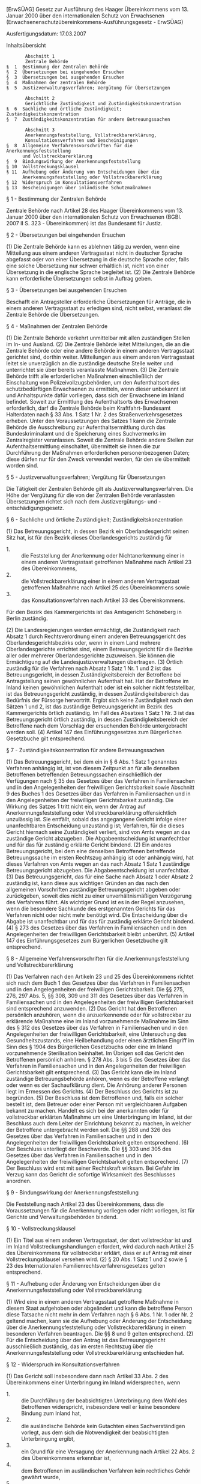 [ErwSÜAG] Gesetz zur Ausführung des Haager Übereinkommens vom 13. Januar 2000 über den internationalen Schutz von Erwachsenen  (Erwachsenenschutzübereinkommens-Ausführungsgesetz - ErwSÜAG)

Ausfertigungsdatum: 17.03.2007

 

Inhaltsübersicht

#+BEGIN_EXAMPLE
           Abschnitt 1
           Zentrale Behörde
    §  1  Bestimmung der Zentralen Behörde
    §  2  Übersetzungen bei eingehenden Ersuchen
    §  3  Übersetzungen bei ausgehenden Ersuchen
    §  4  Maßnahmen der zentralen Behörde
    §  5  Justizverwaltungsverfahren; Vergütung für Übersetzungen
   
           Abschnitt 2
           Gerichtliche Zuständigkeit und Zuständigkeitskonzentration
    §  6  Sachliche und örtliche Zuständigkeit; Zuständigkeitskonzentration
    §  7  Zuständigkeitskonzentration für andere Betreuungssachen
   
           Abschnitt 3
           Anerkennungsfeststellung, Vollstreckbarerklärung,
           Konsultationsverfahren und Bescheinigungen
    §  8  Allgemeine Verfahrensvorschriften für die Anerkennungsfeststellung
          und Vollstreckbarerklärung
    §  9  Bindungswirkung der Anerkennungsfeststellung
    § 10  Vollstreckungsklausel
    § 11  Aufhebung oder Änderung von Entscheidungen über die
          Anerkennungsfeststellung oder Vollstreckbarerklärung
    § 12  Widerspruch im Konsultationsverfahren
    § 13  Bescheinigungen über inländische Schutzmaßnahmen 
#+END_EXAMPLE


§ 1 - Bestimmung der Zentralen Behörde

Zentrale Behörde nach Artikel 28 des Haager Übereinkommens vom 13. Januar 2000 über den internationalen Schutz von Erwachsenen (BGBl. 2007 II S. 323 - Übereinkommen) ist das Bundesamt für Justiz.

§ 2 - Übersetzungen bei eingehenden Ersuchen

(1) Die Zentrale Behörde kann es ablehnen tätig zu werden, wenn eine Mitteilung aus einem anderen Vertragsstaat nicht in deutscher Sprache abgefasst oder von einer Übersetzung in die deutsche Sprache oder, falls eine solche Übersetzung nur schwer erhältlich ist, nicht von einer Übersetzung in die englische Sprache begleitet ist.
(2) Die Zentrale Behörde kann erforderliche Übersetzungen selbst in Auftrag geben.

§ 3 - Übersetzungen bei ausgehenden Ersuchen

Beschafft ein Antragsteller erforderliche Übersetzungen für Anträge, die in einem anderen Vertragsstaat zu erledigen sind, nicht selbst, veranlasst die Zentrale Behörde die Übersetzungen.

§ 4 - Maßnahmen der Zentralen Behörde

(1) Die Zentrale Behörde verkehrt unmittelbar mit allen zuständigen Stellen im In- und Ausland.
(2) Die Zentrale Behörde leitet Mitteilungen, die an die Zentrale Behörde oder eine andere Behörde in einem anderen Vertragsstaat gerichtet sind, dorthin weiter. Mitteilungen aus einem anderen Vertragsstaat leitet sie unverzüglich an die zuständige deutsche Stelle weiter und unterrichtet sie über bereits veranlasste Maßnahmen.
(3) Die Zentrale Behörde trifft alle erforderlichen Maßnahmen einschließlich der Einschaltung von Polizeivollzugsbehörden, um den Aufenthaltsort des schutzbedürftigen Erwachsenen zu ermitteln, wenn dieser unbekannt ist und Anhaltspunkte dafür vorliegen, dass sich der Erwachsene im Inland befindet. Soweit zur Ermittlung des Aufenthaltsorts des Erwachsenen erforderlich, darf die Zentrale Behörde beim Kraftfahrt-Bundesamt Halterdaten nach § 33 Abs. 1 Satz 1 Nr. 2 des Straßenverkehrsgesetzes erheben. Unter den Voraussetzungen des Satzes 1 kann die Zentrale Behörde die Ausschreibung zur Aufenthaltsermittlung durch das Bundeskriminalamt und die Speicherung eines Suchvermerks im Zentralregister veranlassen. Soweit die Zentrale Behörde andere Stellen zur Aufenthaltsermittlung einschaltet, übermittelt sie ihnen die zur Durchführung der Maßnahmen erforderlichen personenbezogenen Daten; diese dürfen nur für den Zweck verwendet werden, für den sie übermittelt worden sind.

§ 5 - Justizverwaltungsverfahren; Vergütung für Übersetzungen

Die Tätigkeit der Zentralen Behörde gilt als Justizverwaltungsverfahren. Die Höhe der Vergütung für die von der Zentralen Behörde veranlassten Übersetzungen richtet sich nach dem Justizvergütungs- und -entschädigungsgesetz.

§ 6 - Sachliche und örtliche Zuständigkeit; Zuständigkeitskonzentration

(1) Das Betreuungsgericht, in dessen Bezirk ein Oberlandesgericht seinen Sitz hat, ist für den Bezirk dieses Oberlandesgerichts zuständig für

- 1. :: die Feststellung der Anerkennung oder Nichtanerkennung einer in einem anderen Vertragsstaat getroffenen Maßnahme nach Artikel 23 des Übereinkommens,
- 2. :: die Vollstreckbarerklärung einer in einem anderen Vertragsstaat getroffenen Maßnahme nach Artikel 25 des Übereinkommens sowie
- 3. :: das Konsultationsverfahren nach Artikel 33 des Übereinkommens.

Für den Bezirk des Kammergerichts ist das Amtsgericht Schöneberg in Berlin zuständig.

(2) Die Landesregierungen werden ermächtigt, die Zuständigkeit nach Absatz 1 durch Rechtsverordnung einem anderen Betreuungsgericht des Oberlandesgerichtsbezirks oder, wenn in einem Land mehrere Oberlandesgerichte errichtet sind, einem Betreuungsgericht für die Bezirke aller oder mehrerer Oberlandesgerichte zuzuweisen. Sie können die Ermächtigung auf die Landesjustizverwaltungen übertragen.
(3) Örtlich zuständig für die Verfahren nach Absatz 1 Satz 1 Nr. 1 und 2 ist das Betreuungsgericht, in dessen Zuständigkeitsbereich der Betroffene bei Antragstellung seinen gewöhnlichen Aufenthalt hat. Hat der Betroffene im Inland keinen gewöhnlichen Aufenthalt oder ist ein solcher nicht feststellbar, ist das Betreuungsgericht zuständig, in dessen Zuständigkeitsbereich das Bedürfnis der Fürsorge hervortritt. Ergibt sich keine Zuständigkeit nach den Sätzen 1 und 2, ist das zuständige Betreuungsgericht im Bezirk des Kammergerichts örtlich zuständig. Im Fall des Absatzes 1 Satz 1 Nr. 3 ist das Betreuungsgericht örtlich zuständig, in dessen Zuständigkeitsbereich der Betroffene nach dem Vorschlag der ersuchenden Behörde untergebracht werden soll.
(4) Artikel 147 des Einführungsgesetzes zum Bürgerlichen Gesetzbuche gilt entsprechend.

§ 7 - Zuständigkeitskonzentration für andere Betreuungssachen

(1) Das Betreuungsgericht, bei dem ein in § 6 Abs. 1 Satz 1 genanntes Verfahren anhängig ist, ist von diesem Zeitpunkt an für alle denselben Betroffenen betreffenden Betreuungssachen einschließlich der Verfügungen nach § 35 des Gesetzes über das Verfahren in Familiensachen und in den Angelegenheiten der freiwilligen Gerichtsbarkeit sowie Abschnitt 9 des Buches 1 des Gesetzes über das Verfahren in Familiensachen und in den Angelegenheiten der freiwilligen Gerichtsbarkeit zuständig. Die Wirkung des Satzes 1 tritt nicht ein, wenn der Antrag auf Anerkennungsfeststellung oder Vollstreckbarerklärung offensichtlich unzulässig ist. Sie entfällt, sobald das angegangene Gericht infolge einer unanfechtbaren Entscheidung unzuständig ist; Verfahren, für die dieses Gericht hiernach seine Zuständigkeit verliert, sind von Amts wegen an das zuständige Gericht abzugeben. Die Abgabeentscheidung ist unanfechtbar und für das für zuständig erklärte Gericht bindend.
(2) Ein anderes Betreuungsgericht, bei dem eine denselben Betroffenen betreffende Betreuungssache im ersten Rechtszug anhängig ist oder anhängig wird, hat dieses Verfahren von Amts wegen an das nach Absatz 1 Satz 1 zuständige Betreuungsgericht abzugeben. Die Abgabeentscheidung ist unanfechtbar.
(3) Das Betreuungsgericht, das für eine Sache nach Absatz 1 oder Absatz 2 zuständig ist, kann diese aus wichtigen Gründen an das nach den allgemeinen Vorschriften zuständige Betreuungsgericht abgeben oder zurückgeben, soweit dies nicht zu einer unverhältnismäßigen Verzögerung des Verfahrens führt. Als wichtiger Grund ist es in der Regel anzusehen, wenn die besondere Sachkunde des erstgenannten Gerichts für das Verfahren nicht oder nicht mehr benötigt wird. Die Entscheidung über die Abgabe ist unanfechtbar und für das für zuständig erklärte Gericht bindend.
(4) § 273 des Gesetzes über das Verfahren in Familiensachen und in den Angelegenheiten der freiwilligen Gerichtsbarkeit bleibt unberührt.
(5) Artikel 147 des Einführungsgesetzes zum Bürgerlichen Gesetzbuche gilt entsprechend.

§ 8 - Allgemeine Verfahrensvorschriften für die Anerkennungsfeststellung und Vollstreckbarerklärung

(1) Das Verfahren nach den Artikeln 23 und 25 des Übereinkommens richtet sich nach dem Buch 1 des Gesetzes über das Verfahren in Familiensachen und in den Angelegenheiten der freiwilligen Gerichtsbarkeit. Die §§ 275, 276, 297 Abs. 5, §§ 308, 309 und 311 des Gesetzes über das Verfahren in Familiensachen und in den Angelegenheiten der freiwilligen Gerichtsbarkeit sind entsprechend anzuwenden.
(2) Das Gericht hat den Betroffenen persönlich anzuhören, wenn die anzuerkennende oder für vollstreckbar zu erklärende Maßnahme eine im Inland vorzunehmende Maßnahme im Sinn des § 312 des Gesetzes über das Verfahren in Familiensachen und in den Angelegenheiten der freiwilligen Gerichtsbarkeit, eine Untersuchung des Gesundheitszustands, eine Heilbehandlung oder einen ärztlichen Eingriff im Sinn des § 1904 des Bürgerlichen Gesetzbuchs oder eine im Inland vorzunehmende Sterilisation beinhaltet. Im Übrigen soll das Gericht den Betroffenen persönlich anhören. § 278 Abs. 3 bis 5 des Gesetzes über das Verfahren in Familiensachen und in den Angelegenheiten der freiwilligen Gerichtsbarkeit gilt entsprechend.
(3) Das Gericht kann die im Inland zuständige Betreuungsbehörde anhören, wenn es der Betroffene verlangt oder wenn es der Sachaufklärung dient. Die Anhörung anderer Personen liegt im Ermessen des Gerichts.
(4) Der Beschluss des Gerichts ist zu begründen.
(5) Der Beschluss ist dem Betroffenen und, falls ein solcher bestellt ist, dem Betreuer oder einer Person mit vergleichbaren Aufgaben bekannt zu machen. Handelt es sich bei der anerkannten oder für vollstreckbar erklärten Maßnahme um eine Unterbringung im Inland, ist der Beschluss auch dem Leiter der Einrichtung bekannt zu machen, in welcher der Betroffene untergebracht werden soll. Die §§ 288 und 326 des Gesetzes über das Verfahren in Familiensachen und in den Angelegenheiten der freiwilligen Gerichtsbarkeit gelten entsprechend.
(6) Der Beschluss unterliegt der Beschwerde. Die §§ 303 und 305 des Gesetzes über das Verfahren in Familiensachen und in den Angelegenheiten der freiwilligen Gerichtsbarkeit gelten entsprechend.
(7) Der Beschluss wird erst mit seiner Rechtskraft wirksam. Bei Gefahr im Verzug kann das Gericht die sofortige Wirksamkeit des Beschlusses anordnen.

§ 9 - Bindungswirkung der Anerkennungsfeststellung

Die Feststellung nach Artikel 23 des Übereinkommens, dass die Voraussetzungen für die Anerkennung vorliegen oder nicht vorliegen, ist für Gerichte und Verwaltungsbehörden bindend.

§ 10 - Vollstreckungsklausel

(1) Ein Titel aus einem anderen Vertragsstaat, der dort vollstreckbar ist und im Inland Vollstreckungshandlungen erfordert, wird dadurch nach Artikel 25 des Übereinkommens für vollstreckbar erklärt, dass er auf Antrag mit einer Vollstreckungsklausel versehen wird.
(2) § 20 Abs. 1 Satz 1 und 2 sowie § 23 des Internationalen Familienrechtsverfahrensgesetzes gelten entsprechend.

§ 11 - Aufhebung oder Änderung von Entscheidungen über die Anerkennungsfeststellung oder Vollstreckbarerklärung

(1) Wird eine in einem anderen Vertragsstaat getroffene Maßnahme in diesem Staat aufgehoben oder abgeändert und kann die betroffene Person diese Tatsache nicht mehr in dem Verfahren nach § 6 Abs. 1 Nr. 1 oder Nr. 2 geltend machen, kann sie die Aufhebung oder Änderung der Entscheidung über die Anerkennungsfeststellung oder Vollstreckbarerklärung in einem besonderen Verfahren beantragen. Die §§ 8 und 9 gelten entsprechend.
(2) Für die Entscheidung über den Antrag ist das Betreuungsgericht ausschließlich zuständig, das im ersten Rechtszug über die Anerkennungsfeststellung oder Vollstreckbarerklärung entschieden hat.

§ 12 - Widerspruch im Konsultationsverfahren

(1) Das Gericht soll insbesondere dann nach Artikel 33 Abs. 2 des Übereinkommens einer Unterbringung im Inland widersprechen, wenn

- 1. :: die Durchführung der beabsichtigten Unterbringung dem Wohl des Betroffenen widerspricht, insbesondere weil er keine besondere Bindung zum Inland hat,
- 2. :: die ausländische Behörde kein Gutachten eines Sachverständigen vorlegt, aus dem sich die Notwendigkeit der beabsichtigten Unterbringung ergibt,
- 3. :: ein Grund für eine Versagung der Anerkennung nach Artikel 22 Abs. 2 des Übereinkommens erkennbar ist,
- 4. :: dem Betroffenen im ausländischen Verfahren kein rechtliches Gehör gewährt wurde,
- 5. :: einer erforderlichen Genehmigung der Ausländerbehörde Gründe entgegenstehen oder
- 6. :: die Übernahme der Kosten für die Unterbringung nicht geregelt ist.

(2) Im Fall einer Unterbringung, die mit Freiheitsentzug verbunden ist, oder einer Maßnahme im Sinn des § 1906 Absatz 4 oder § 1906a Absatz 1 oder Absatz 4 des Bürgerlichen Gesetzbuchs spricht sich das Gericht unbeschadet des Absatzes 1 nach Artikel 33 Abs. 2 des Übereinkommens gegen das Ersuchen aus, wenn

- 1. :: im ersuchenden Staat über die ersuchte Maßnahme kein Gericht entscheidet oder
- 2. :: bei Zugrundelegung des mitgeteilten Sachverhalts nach innerstaatlichem Recht die Anordnung der ersuchten Maßnahme nicht zulässig wäre.

(3) Das Gericht kann den Betroffenen persönlich anhören.
(4) Das Gericht kann einen Meinungsaustausch mit der ersuchenden Behörde aufnehmen und diese um ergänzende Informationen bitten.
(5) Der Widerspruch nach Artikel 33 Abs. 2 des Übereinkommens ist der ersuchenden Behörde unverzüglich bekannt zu machen. Die Entscheidung, von einem Widerspruch abzusehen, ist dem Betroffenen selbst und, falls ein solcher bestellt ist, dem Betreuer oder einer Person mit vergleichbaren Aufgaben sowie dem Leiter der Einrichtung bekannt zu machen, in welcher der Betroffene untergebracht werden soll. Der Beschluss ist unanfechtbar.
(6) Im Übrigen sind auf das Verfahren die §§ 316, 317 Abs. 1 Satz 1, Abs. 4, 5, §§ 318, 325 Abs. 1 und § 338 des Gesetzes über das Verfahren in Familiensachen und in den Angelegenheiten der freiwilligen Gerichtsbarkeit sowie § 8 Abs. 1 Satz 1, Abs. 3 und 4 entsprechend anzuwenden.

§ 13 - Bescheinigungen über inländische Schutzmaßnahmen

(1) Die Bescheinigung über eine inländische Schutzmaßnahme nach Artikel 38 des Übereinkommens wird von dem Urkundsbeamten der Geschäftsstelle des Gerichts des ersten Rechtszugs und, wenn das Verfahren bei einem höheren Gericht anhängig ist, von dem Urkundsbeamten der Geschäftsstelle dieses Gerichts ausgestellt.
(2) § 319 der Zivilprozessordnung gilt entsprechend.
